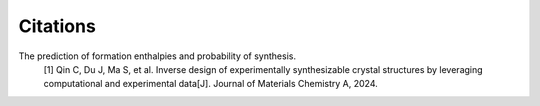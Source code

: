 Citations
#########


The prediction of formation enthalpies and probability of synthesis.
    [1] Qin C, Du J, Ma S, et al. Inverse design of experimentally synthesizable crystal 
    structures by leveraging computational and experimental data[J]. Journal of Materials Chemistry A, 2024.